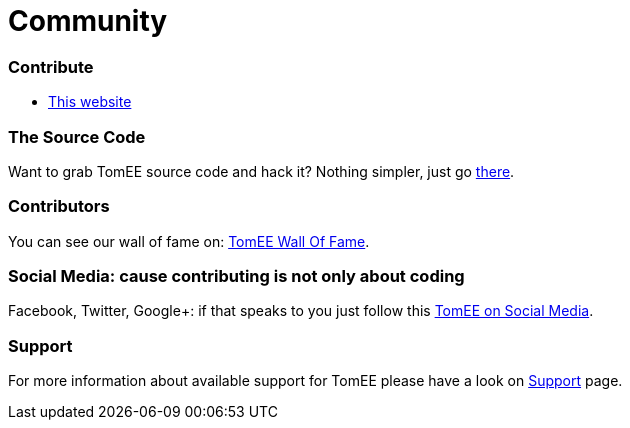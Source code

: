 = Community
:jbake-date: 2016-03-16
:jbake-type: page
:jbake-status: published


=== Contribute

- link:contributing/website.html[This website]


=== The Source Code

Want to grab TomEE source code and hack it? Nothing simpler, just go link:sources.html[there].

=== Contributors

You can see our wall of fame on: link:contributors.html[TomEE Wall Of Fame].

=== Social Media: cause contributing is not only about coding

Facebook, Twitter, Google+: if that speaks to you just follow this link:social.html[TomEE on Social Media].

=== Support

For more information about available support for TomEE please have a look on link:../security/support.html[Support] page.


